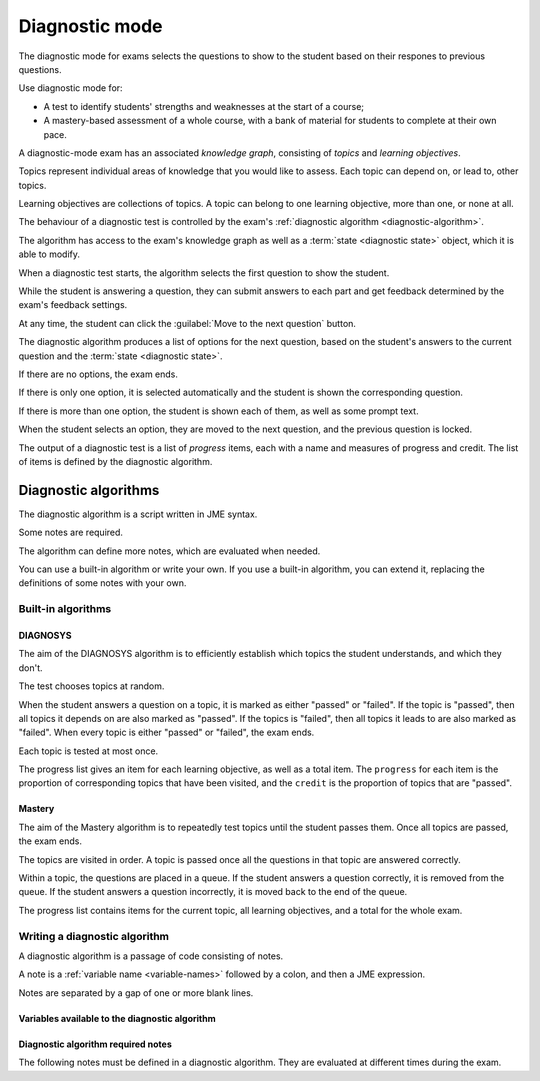 .. _diagnostic-mode:

Diagnostic mode
***************

The diagnostic mode for exams selects the questions to show to the student based on their respones to previous questions.

Use diagnostic mode for:

* A test to identify students' strengths and weaknesses at the start of a course;
* A mastery-based assessment of a whole course, with a bank of material for students to complete at their own pace.

A diagnostic-mode exam has an associated *knowledge graph*, consisting of *topics* and *learning objectives*.

Topics represent individual areas of knowledge that you would like to assess.
Each topic can depend on, or lead to, other topics.

Learning objectives are collections of topics.
A topic can belong to one learning objective, more than one, or none at all.

The behaviour of a diagnostic test is controlled by the exam's :ref:`diagnostic algorithm <diagnostic-algorithm>`.

The algorithm has access to the exam's knowledge graph as well as a :term:`state <diagnostic state>` object, which it is able to modify.

When a diagnostic test starts, the algorithm selects the first question to show the student.

While the student is answering a question, they can submit answers to each part and get feedback determined by the exam's feedback settings.

At any time, the student can click the :guilabel:`Move to the next question` button.

The diagnostic algorithm produces a list of options for the next question, based on the student's answers to the current question and the :term:`state <diagnostic state>`.

If there are no options, the exam ends.

If there is only one option, it is selected automatically and the student is shown the corresponding question.

If there is more than one option, the student is shown each of them, as well as some prompt text.

When the student selects an option, they are moved to the next question, and the previous question is locked.

The output of a diagnostic test is a list of *progress* items, each with a name and measures of progress and credit.
The list of items is defined by the diagnostic algorithm.

.. _diagnostic-algorithm:

Diagnostic algorithms
^^^^^^^^^^^^^^^^^^^^^

The diagnostic algorithm is a script written in JME syntax.

Some notes are required.

The algorithm can define more notes, which are evaluated when needed.

You can use a built-in algorithm or write your own.
If you use a built-in algorithm, you can extend it, replacing the definitions of some notes with your own.

Built-in algorithms
-------------------

DIAGNOSYS
=========

The aim of the DIAGNOSYS algorithm is to efficiently establish which topics the student understands, and which they don't.

The test chooses topics at random.

When the student answers a question on a topic, it is marked as either "passed" or "failed".
If the topic is "passed", then all topics it depends on are also marked as "passed".
If the topics is "failed", then all topics it leads to are also marked as "failed".
When every topic is either "passed" or "failed", the exam ends.

Each topic is tested at most once.

The progress list gives an item for each learning objective, as well as a total item. 
The ``progress`` for each item is the proportion of corresponding topics that have been visited, and the ``credit`` is the proportion of topics that are "passed".

Mastery
=======

The aim of the Mastery algorithm is to repeatedly test topics until the student passes them.
Once all topics are passed, the exam ends.

The topics are visited in order.
A topic is passed once all the questions in that topic are answered correctly.

Within a topic, the questions are placed in a queue.
If the student answers a question correctly, it is removed from the queue.
If the student answers a question incorrectly, it is moved back to the end of the queue.

The progress list contains items for the current topic, all learning objectives, and a total for the whole exam.

Writing a diagnostic algorithm
------------------------------

A diagnostic algorithm is a passage of code consisting of notes.

A note is a :ref:`variable name <variable-names>` followed by a colon, and then a JME expression.

Notes are separated by a gap of one or more blank lines.



Variables available to the diagnostic algorithm
===============================================

.. data:: topics

    A :data:`dict` of topics defined in the exam, mapping topic names to :data:`dict` objects containing data about the topic.

    A topic object has the following attributes: 

    * ``name`` - a :data:`string` giving the name of the topic.
    * ``learning_objectives`` - a :data:`list` of the names of the learning objectives the topic belongs to.
    * ``depends_on`` - a :data:`list` of the names of the topics this one depends on.
    * ``leads_to`` - a :data:`list` of the names of the topics this one leads to (the topics that depend on this one).
    * ``questions`` - a :data:`list` of :data:`dict` objects representing questions. Each question object has a :data:`string` attribute ``topic`` giving the name of the topic it belongs to, and a :data:`number` attribute ``number``, giving the position of the question in the topic's list.

.. data:: learning_objectives

    A :data:`list` object of learning objectives defined in the exam. 
    Each entry is a :data:`dict` with the following attributes:

    * ``name`` - a :data:`string` giving the name of the learning objective.
    * ``description`` - a :data:`string` describing the learning objective.

.. data:: state

    The current value of the ``state`` object.
    This value can take any form.

.. data:: current_topic

    The name of the topic that the current question belongs to.

.. data:: current_question

    A :data:`dict` object representing the current question.
    The object has the following attributes:

    * ``name`` - a :data:`string` giving the name of the question.
    * ``number`` - a :data:`number` giving the number of the question in the exam. The first question shown to the student is ``0``, and the next is ``1``, and so on.
    * ``credit`` - a :data:`number` representing the credit awarded to the student for this question. A value of ``1`` represents full marks, and ``0`` represents zero marks.
    * ``marks`` - a :data:`number` representing the number of marks available for the question.


Diagnostic algorithm required notes
===================================

The following notes must be defined in a diagnostic algorithm.
They are evaluated at different times during the exam.

.. data:: state

    Produces the initial value of the ``state`` object.

    This value can take any form.

    Evaluated before the exam starts.

.. data:: first_question

    Get the first question to show the student.

    The returned value should be an element of a topic's ``questions`` list: a :data:`dict` with attributes ``topic`` and ``number``.

    Evaluated when the student begins the exam.

.. data:: progress

    Produce a summary of the student's progress: a :data:`list` of items, each with a name, and measures of progress and credit.

    Evaluated when the exam begins, and whenever the student submits an answer or moves to another question.

.. data:: feedback

    Get a block of feedback text to show to the student, both during the exam and after it has ended.

    During the exam, in the default theme the feedback is shown above the question statement.
    At the end of the exam, the feedback is shown underneath the progress items.

    Evaluated when the exam begins, and whenever the student submits an answer or moves to another question.

.. data:: after_exam_ended

    Update the ``state`` after the exam ends.

    Evaluated when the exam ends: when the student clicks the :guilabel:`End exam` button, or the :data:`next_actions` note produces no actions.

.. data:: next_actions

    Get the list of actions to offer the student when leaving a question.

    Evaluated when the student clicks the :guilabel:`Move to the next question` button.
